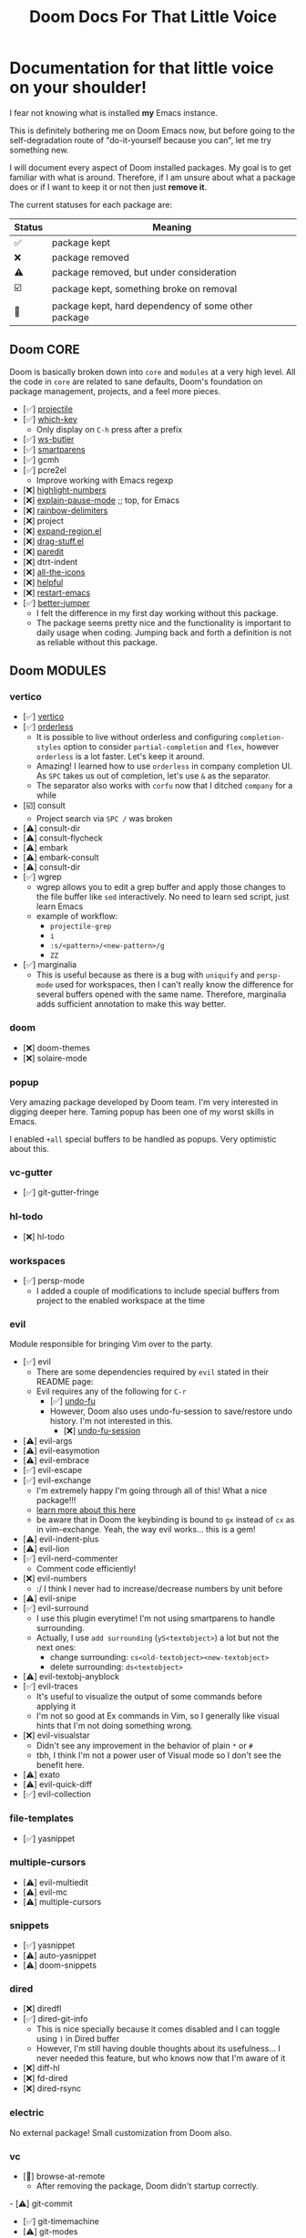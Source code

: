 #+title: Doom Docs For That Little Voice

* Documentation for that little voice on your shoulder!

I fear not knowing what is installed *my* Emacs instance.

This is definitely bothering me on Doom Emacs now, but before going to the
self-degradation route of "do-it-yourself because you can", let me try
something new.

I will document every aspect of Doom installed packages. My goal is to get
familiar with what is around. Therefore, if I am unsure about
what a package does or if I want to keep it or not then just *remove it*.

The current statuses for each package are:

| Status | Meaning                                             |
|--------+-----------------------------------------------------|
| ✅     | package kept                                        |
| ❌     | package removed                                     |
| ⚠️     | package removed, but under consideration            |
| ☑️     | package kept, something broke on removal            |
| 💠     | package kept, hard dependency of some other package |


** Doom CORE
Doom is basically broken down into ~core~ and ~modules~ at a very high level.
All the code in ~core~ are related to sane defaults, Doom's foundation on
package management, projects, and a feel more pieces.

- [✅] [[https://github.com/doomemacs/doomemacs/blob/d6d1e600c0b22ce323558002eccdaac6edbcf2b2/core/core-projects.el#L22][projectile]]
- [✅] [[https://github.com/doomemacs/doomemacs/blob/master/core/core-keybinds.el#L214][which-key]]
  - Only display on ~C-h~ press after a prefix
- [✅] [[https://github.com/doomemacs/doomemacs/blob/master/core/core-editor.el#L713][ws-butler]]
- [✅] [[https://github.com/doomemacs/doomemacs/blob/master/core/core-editor.el#L585][smartparens]]
- [✅] gcmh
- [✅] pcre2el
  - Improve working with Emacs regexp
- [❌] [[https://github.com/doomemacs/doomemacs/blob/master/core/core-ui.el#L481][highlight-numbers]]
- [❌] [[https://github.com/lastquestion/explain-pause-mode][explain-pause-mode]] ;; top, for Emacs
- [❌] [[https://github.com/Fanael/rainbow-delimiters][rainbow-delimiters]]
- [❌] project
- [❌] [[https://github.com/magnars/expand-region.el][expand-region.el]]
- [❌] [[https://github.com/rejeep/drag-stuff.el][drag-stuff.el]]
- [❌] [[https://github.com/emacsmirror/paredit][paredit]]
- [❌] dtrt-indent
- [❌] [[https://github.com/doomemacs/doomemacs/blob/master/core/core-ui.el#L438][all-the-icons]]
- [❌] [[https://github.com/doomemacs/doomemacs/blob/master/core/core-editor.el#L527][helpful]]
- [❌] [[https://github.com/iqbalansari/restart-emacs][restart-emacs]]
- [✅️️] [[https://github.com/doomemacs/doomemacs/blob/master/core/core-editor.el#L429][better-jumper]]
  - I felt the difference in my first day working without this package.
  - The package seems pretty nice and the functionality is important to daily
    usage when coding. Jumping back and forth a definition is not as reliable
    without this package.

** Doom MODULES
*** vertico
- [✅] [[https://github.com/minad/vertico][vertico]]
- [✅] [[https://github.com/oantolin/orderless][orderless]]
  - It is possible to live without orderless and configuring ~completion-styles~
    option to consider ~partial-completion~ and ~flex~, however ~orderless~
    is a lot faster. Let's keep it around.
  - Amazing! I learned how to use ~orderless~ in company completion UI.
    As ~SPC~ takes us out of completion, let's use ~&~ as the separator.
  - The separator also works with ~corfu~ now that I ditched ~company~ for a while
- [☑️] consult
  - Project search via ~SPC /~ was broken 
- [⚠️] consult-dir
- [⚠️] consult-flycheck
- [⚠️] embark
- [⚠️] embark-consult
- [⚠️] consult-dir
- [✅️] wgrep
  - wgrep allows you to edit a grep buffer and apply those changes to the
    file buffer like ~sed~ interactively. No need to learn sed script, just
    learn Emacs
  - example of workflow:
    - ~projectile-grep~
    - ~i~
    - ~:s/<pattern>/<new-pattern>/g~
    - ~ZZ~
- [✅] marginalia
  - This is useful because as there is a bug with ~uniquify~ and ~persp-mode~
     used for workspaces, then I can't really know the difference for several
     buffers opened with the same name. Therefore, marginalia adds sufficient
     annotation to make this way better.

*** doom
- [❌] doom-themes
- [❌] solaire-mode

*** popup
Very amazing package developed by Doom team. I'm very interested in digging
deeper here. Taming popup has been one of my worst skills in Emacs.

I enabled ~+all~ special buffers to be handled as popups. Very optimistic about this.

*** vc-gutter
- [✅️] git-gutter-fringe

*** hl-todo
- [❌️] hl-todo

*** workspaces
- [✅] persp-mode
  - I added a couple of modifications to include special buffers
    from project to the enabled workspace at the time

*** evil
Module responsible for bringing Vim over to the party.
- [✅] evil
  - There are some dependencies required by ~evil~ stated in their README page:
  - Evil requires any of the following for ~C-r~
    - [✅] [[https://github.com/doomemacs/doomemacs/blob/master/modules/emacs/undo/config.el#L3][undo-fu]]
    - However, Doom also uses undo-fu-session to save/restore undo history. I'm not interested in this.
      - [❌] [[https://github.com/doomemacs/doomemacs/blob/master/modules/emacs/undo/config.el#L27][undo-fu-session]]
- [⚠️] evil-args
- [⚠️] evil-easymotion
- [⚠️] evil-embrace
- [✅] evil-escape
- [✅️] evil-exchange
  - I'm extremely happy I'm going through all of this! What a nice package!!!
  - [[http://vimcasts.org/episodes/swapping-two-regions-of-text-with-exchange-vim/][learn more about this here]]
  - be aware that in Doom the keybinding is bound to ~gx~ instead of ~cx~ as in vim-exchange. Yeah, the way evil works... this is a gem!
- [⚠️] evil-indent-plus
- [⚠️] evil-lion
- [✅️] evil-nerd-commenter
  - Comment code efficiently!
- [❌️] evil-numbers
  - :/ I think I never had to increase/decrease numbers by unit before
- [⚠️] evil-snipe
- [✅️] evil-surround
  - I use this plugin everytime! I'm not using smartparens to handle surrounding.
  - Actually, I use ~add surrounding~ (~yS<textobject>~) a lot but not the next ones:
    - change surrounding: ~cs<old-textobject><new-textobject>~
    - delete surrounding: ~ds<textobject>~
- [⚠️] evil-textobj-anyblock
- [✅️] evil-traces
  - It's useful to visualize the output of some commands before applying it
  - I'm not so good at Ex commands in Vim, so I generally like visual hints that I'm not doing something wrong.
- [❌️️] evil-visualstar
  - Didn't see any improvement in the behavior of plain ~*~ or ~#~
  - tbh, I think I'm not a power user of Visual mode so I don't see the benefit here.
- [⚠️] exato
- [⚠️] evil-quick-diff
- [✅] evil-collection

*** file-templates
- [✅] yasnippet

*** multiple-cursors
- [⚠] evil-multiedit
- [⚠️️] evil-mc
- [⚠️️] multiple-cursors

*** snippets
- [✅] yasnippet
- [⚠️️] auto-yasnippet
- [⚠️️] doom-snippets

*** dired
- [❌] diredfl
- [✅️] dired-git-info
  - This is nice specially because it comes disabled and I can toggle using ~)~ in Dired buffer
  - However, I'm still having double thoughts about its usefulness...
    I never needed this feature, but who knows now that I'm aware of it
- [❌] diff-hl
- [❌] fd-dired
- [❌] dired-rsync

*** electric
No external package! Small customization from Doom also.

*** vc
- [💠] browse-at-remote
  - After removing the package, Doom didn't startup correctly.
-️️ [⚠️️] git-commit
- [✅] git-timemachine
- [⚠] git-modes

*** undo
These packages are required by ~evil~ in order to enable ~evil-redo~ (~Ctrl-r~) properly.
 - [✅] [[https://github.com/doomemacs/doomemacs/blob/master/modules/emacs/undo/config.el#L3][undo-fu]]
   - Simple, stable linear undo with redo for Emacs.
   - Changes compared to Emacs undo:
     - Redo will not pass the initial undo action
     - Redo winn not undo
     - These constraints can be disabled by pressing ~C-g~ before undo or redo.
   - Doom increases the undo-limit, I'd like to revert that to defaults.
     Look for the default values at ~preferences/+doom.el~
 - [❌] [[https://github.com/doomemacs/doomemacs/blob/master/modules/emacs/undo/config.el#L27][undo-fu-session]]

*** eshell
- [⚠️️] eshell-z
- [⚠️️] eshell-did-you-mean
- [⚠️️] esh-help
- [⚠️️] shrink-path
- [⚠️️] eshell-up
- [☑️] eshell-syntax-highlighting

*** syntax
- [✅️] flycheck
- [⚠️] flycheck-popup-tip

*** lookup
- [✅️] dumb-jump
- [✅️] request
  - For online lookup

*** magit
- [✅️] magit
- [❌️] magit-gitflow
  - Oh, I'm glad I don't work following gitflow anymore
- [❌️] magit-todos
- [😎] code-review
  - I'm the maintainer, so yeah! I should use it.
*** macos
- [❌] ns-auto-titlebar
- [❌] osx-trash

*** clojure
- [✅] clojure-mode
- [✅] clj-refactor
- [✅] cider
  - reading its documentation always teaches me something new
  - I could not make the fuzzy completion work with CIDER.
    The instructions from CIDER docs didn't work
- [✅] flycheck-clj-kondo

*** emacs-lisp
- [❌] macrostep
- [❌] overseer
- [❌] elisp-def
- [❌] elisp-demos

*** markdown
- [✅] markdown-mode
- [✅] edit-indirect
- [✅] evil-markdown
  - Let's keep ~evil-everywhere~ motto!
- [✅] grip
  - Displays Github-flavored markdown in xwidget or browser
- [❌] markdown-toc

*** org
- [✅] org
- [✅] evil-org
- [❌] org-roam
- [✅] ox-hugo
- [✅] org-journal
- [⚠] org-contrib
- [❌] avy
- [❌] org-yt
-️ [⚠️️] ox-clip
- [⚠️️] orgit
- [⚠️️] toc-org
- [⚠️️] org-cliplink
- [💠] htmlize

*** plantuml
- [✅] plantuml-mode
- [✅] flycheck-plantuml

*** config
- [❌] avy
- [❌] drag-stuff
- [❌] link-hint
- [❌] expand-region


* The little voice is getting louder...

Yeap, now it's time for the keybindings. Some modes add lots of bindigs with
custom functions and whatnot.

Let's start documenting a few obvious ones:

| keybinding | description          |
|------------+----------------------|
| spc + ret  | jump to bookmark     |
| spc + spc  | find file in project |
| spc + y    | kill-ring history    |
| spc + ~    | toggle last popup    |


All the disabled values can be found [[https://github.com/wandersoncferreira/evil/blob/main/preferences/%2Bdoom.el#L97][here]].
